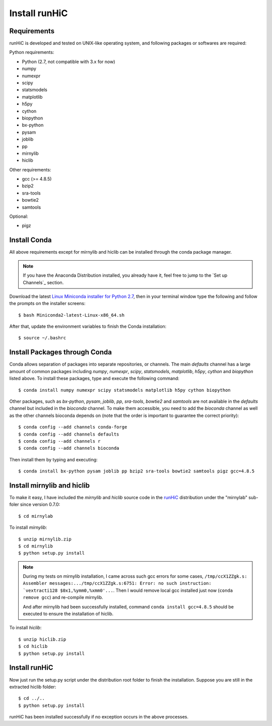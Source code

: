 Install runHiC
==============

Requirements
------------
runHiC is developed and tested on UNIX-like operating system, and following packages
or softwares are required:

Python requirements:

- Python (2.7, not compatible with 3.x for now)
- numpy
- numexpr 
- scipy
- statsmodels
- matplotlib
- h5py
- cython
- biopython
- bx-python
- pysam
- joblib
- pp
- mirnylib
- hiclib

Other requirements:

- gcc (>= 4.8.5)
- bzip2
- sra-tools
- bowtie2
- samtools

Optional:

- pigz

Install Conda
-------------
All above requirements except for mirnylib and hiclib can be installed through the
conda package manager.

.. note:: If you have the Anaconda Distribution installed, you already have it, feel free to jump to
   the `Set up Channels`_ section.

Download the latest `Linux Miniconda installer for Python 2.7 <https://conda.io/miniconda.html>`_,
then in your terminal window type the following and follow the prompts on the installer screens::

    $ bash Miniconda2-latest-Linux-x86_64.sh

After that, update the environment variables to finish the Conda installation::

    $ source ~/.bashrc

Install Packages through Conda
------------------------------
Conda allows separation of packages into separate repositories, or channels. The main *defaults*
channel has a large amount of common packages including *numpy*, *numexpr*, *scipy*, *statsmodels*,
*matplotlib*, *h5py*, *cython* and *biopython* listed above. To install these packages, type and
execute the following command::

    $ conda install numpy numexpr scipy statsmodels matplotlib h5py cython biopython

Other packages, such as *bx-python*, *pysam*, *joblib*, *pp*, *sra-tools*, *bowtie2* and *samtools* are
not available in the *defaults* channel but included in the *bioconda* channel. To make them accessible,
you need to add the *bioconda* channel as well as the other channels bioconda depends on (note that the
order is important to guarantee the correct priority)::

    $ conda config --add channels conda-forge
    $ conda config --add channels defaults
    $ conda config --add channels r
    $ conda config --add channels bioconda
 
Then install them by typing and executing::
 
     $ conda install bx-python pysam joblib pp bzip2 sra-tools bowtie2 samtools pigz gcc=4.8.5

Install mirnylib and hiclib
---------------------------
To make it easy, I have included the *mirnylib* and *hiclib* source code in the `runHiC <https://pypi.python.org/pypi/runHiC>`_
distribution under the "mirnylab" sub-foler since version 0.7.0::

    $ cd mirnylab

To install *mirnylib*::

    $ unzip mirnylib.zip
    $ cd mirnylib
    $ python setup.py install

.. note:: During my tests on mirnylib installation, I came across such gcc errors for some cases,
   ``/tmp/ccX1ZZgk.s: Assembler messages:.../tmp/ccX1ZZgk.s:6751: Error: no such instruction: 
   `vextracti128 $0x1,%ymm0,%xmm0'...``. Then I would remove local gcc installed just now (``conda remove gcc``) and
   re-compile mirnylib.
   
   And after mirnylib had been successfully installed, command ``conda install gcc=4.8.5`` should be executed to ensure the
   installation of hiclib.

To install *hiclib*::

    $ unzip hiclib.zip
    $ cd hiclib
    $ python setup.py install

Install runHiC
--------------
Now just run the setup.py script under the distribution root folder to finish the installation.
Suppose you are still in the extracted hiclib folder::

    $ cd ../..
    $ python setup.py install

runHiC has been installed successfully if no exception occurs in the above processes.
